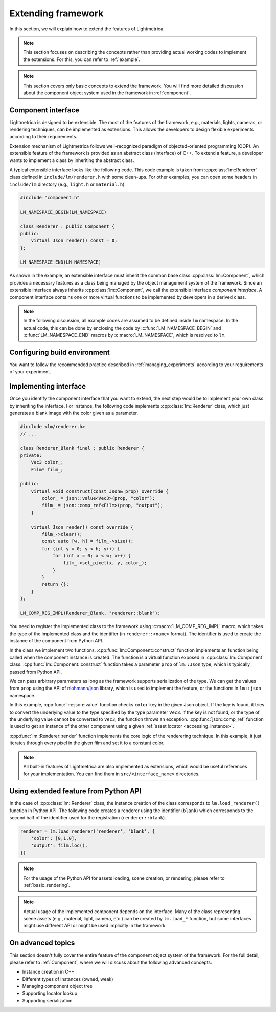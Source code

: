 Extending framework
######################

In this section, we will explain how to extend the features of Lightmetrica.

.. note::

    This section focuses on describing the concepts rather than providing actual working codes to implement the extensions. For this, you can refer to :ref:`example`.

.. note::

    This section covers only basic concepts to extend the framework. You will find more detailed discussion about the component object system used in the framework in :ref:`component`.

Component interface
==========================

Lightmetrica is designed to be extensible. The most of the features of the framework, e.g., materials, lights, cameras, or rendering techniques, can be implemented as extensions. This allows the developers to design flexible experiments according to their requirements.

Extension mechanism of Lightmetrica follows well-recognized paradigm of objected-oriented programming (OOP).
An extensible feature of the framework is provided as an abstract class (interface) of C++. 
To extend a feature, a developer wants to implement a class by inheriting the abstract class.

A typical extensible interface looks like the following code. This code example is taken from :cpp:class:`lm::Renderer` class defined in ``include/lm/renderer.h`` with some clean-ups. For other examples, you can open some headers in ``include/lm`` directory (e.g., ``light.h`` or ``material.h``). 

.. code-block:: cpp

    #include "component.h"

    LM_NAMESPACE_BEGIN(LM_NAMESPACE)

    class Renderer : public Component {
    public:
        virtual Json render() const = 0;
    };

    LM_NAMESPACE_END(LM_NAMESPACE)


As shown in the example, an extensible interface must inherit the common base class :cpp:class:`lm::Component`, which provides a necessary features as a class being managed by the object management system of the framework. Since an extensible interface always inherits :cpp:class:`lm::Component`, we call the extensible interface *component interface*. A component interface contains one or more virtual functions to be implemented by developers in a derived class. 

.. note::

    In the following discussion, all example codes are assumed to be defined inside ``lm`` namespace. 
    In the actual code, this can be done by enclosing the code by :c:func:`LM_NAMESPACE_BEGIN` and :c:func:`LM_NAMESPACE_END` macros by :c:macro:`LM_NAMESPACE`, which is resolved to ``lm``.

Configuring build environment
=============================

You want to follow the recommended practice described in :ref:`managing_experiments` according to your requirements of your experiment.

Implementing interface
==========================

Once you identify the component interface that you want to extend, the next step would be to implement your own class by inheriting the interface. For instance, the following code implements :cpp:class:`lm::Renderer` class, which just generates a blank image with the color given as a parameter.


.. code-block:: cpp

    #include <lm/renderer.h>
    // ...

    class Renderer_Blank final : public Renderer {
    private:
        Vec3 color_;
        Film* film_;

    public:
        virtual void construct(const Json& prop) override {
            color_ = json::value<Vec3>(prop, "color");
            film_ = json::comp_ref<Film>(prop, "output");
        }

        virtual Json render() const override {
            film_->clear();
            const auto [w, h] = film_->size();
            for (int y = 0; y < h; y++) {
                for (int x = 0; x < w; x++) {
                    film_->set_pixel(x, y, color_);
                }
            }
            return {};
        }
    };

    LM_COMP_REG_IMPL(Renderer_Blank, "renderer::blank");

You need to register the implemented class to the framework using :c:macro:`LM_COMP_REG_IMPL` macro, which takes the type of the implemented class and the identifier (in ``renderer::<name>`` format). The identifier is used to create the instance of the component from Python API. 

In the class we implement two functions. :cpp:func:`lm::Component::construct` function implements an function being called when the component instance is created. The function is a virtual function exposed in :cpp:class:`lm::Component` class. :cpp:func:`lm::Component::construct` function takes a parameter ``prop`` of ``lm::Json`` type, which is typically passed from Python API.

We can pass arbitrary parameters as long as the framework supports serialization of the type. 
We can get the values from ``prop`` using the API of `nlohmann/json`_ library, which is used to implement the feature, or the functions in ``lm::json`` namespace.

.. _`nlohmann/json`: https://github.com/nlohmann/json

In this example, :cpp:func:`lm::json::value` function checks ``color`` key in the given Json object. If the key is found, it tries to convert the underlying value to the type specified by the type parameter ``Vec3``. If the key is not found, or the type of the underlying value cannot be converted to ``Vec3``, the function throws an exception. :cpp:func:`json::comp_ref` function is used to get an instance of the other component using a given :ref:`asset locator <accessing_instance>`.

:cpp:func:`lm::Renderer::render` function implements the core logic of the renderering technique.
In this example, it just iterates through every pixel in the given film and set it to a constant color.

.. note::

    All built-in features of Lightmetrica are also implemented as extensions,
    which would be useful references for your implementation.
    You can find them in ``src/<interface_name>`` directories.

Using extended feature from Python API
==================================================== 

In the case of :cpp:class:`lm::Renderer` class, the instance creation of the class corresponds to ``lm.load_renderer()`` function in Python API. The following code creates a renderer using the identifier (``blank``) which corresponds to the second half of the identifier used for the registration (``renderer::blank``).

.. code-block:: python

    renderer = lm.load_renderer('renderer', 'blank', {
        'color': [0,1,0],
        'output': film.loc(),
    })

.. note::

    For the usage of the Python API for assets loading, scene creation, or rendering, please refer to :ref:`basic_rendering`.

.. note::

    Actual usage of the implemented component depends on the interface. Many of the class representing scene assets (e.g., material, light, camera, etc.) can be created by ``lm.load_*`` function, but some interfaces might use different API or might be used implicitly in the framework. 

On advanced topics
==========================

This section doesn't fully cover the entire feature of the component object system of the framework.
For the full detail, please refer to :ref:`Component`, where we will discuss about the following  advanced concepts:

- Instance creation in C++
- Different types of instances (owned, weak)
- Managing component object tree
- Supporting locator lookup
- Supporting serialization


